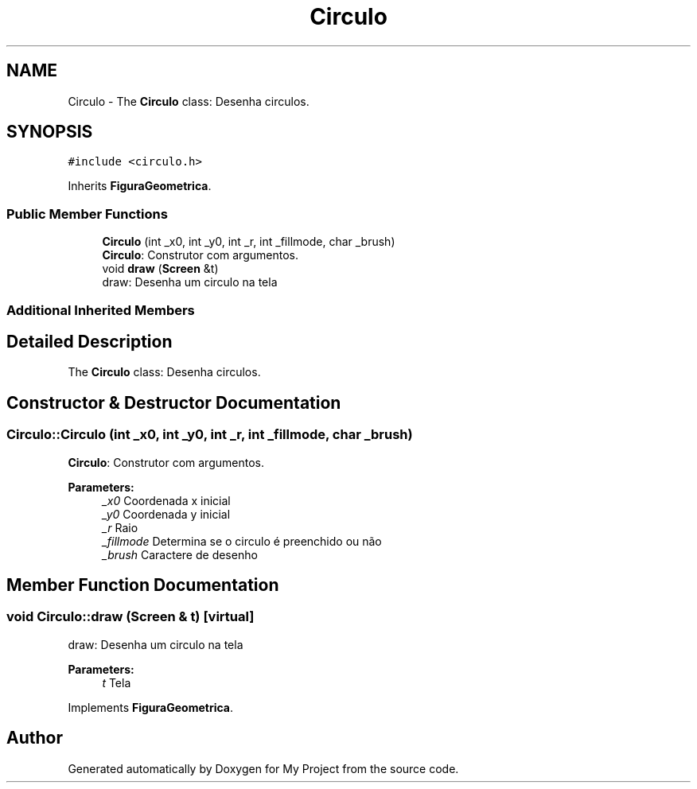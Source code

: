 .TH "Circulo" 3 "Wed Oct 31 2018" "Version 1.0.0" "My Project" \" -*- nroff -*-
.ad l
.nh
.SH NAME
Circulo \- The \fBCirculo\fP class: Desenha circulos\&.  

.SH SYNOPSIS
.br
.PP
.PP
\fC#include <circulo\&.h>\fP
.PP
Inherits \fBFiguraGeometrica\fP\&.
.SS "Public Member Functions"

.in +1c
.ti -1c
.RI "\fBCirculo\fP (int _x0, int _y0, int _r, int _fillmode, char _brush)"
.br
.RI "\fBCirculo\fP: Construtor com argumentos\&. "
.ti -1c
.RI "void \fBdraw\fP (\fBScreen\fP &t)"
.br
.RI "draw: Desenha um circulo na tela "
.in -1c
.SS "Additional Inherited Members"
.SH "Detailed Description"
.PP 
The \fBCirculo\fP class: Desenha circulos\&. 
.SH "Constructor & Destructor Documentation"
.PP 
.SS "Circulo::Circulo (int _x0, int _y0, int _r, int _fillmode, char _brush)"

.PP
\fBCirculo\fP: Construtor com argumentos\&. 
.PP
\fBParameters:\fP
.RS 4
\fI_x0\fP Coordenada x inicial 
.br
\fI_y0\fP Coordenada y inicial 
.br
\fI_r\fP Raio 
.br
\fI_fillmode\fP Determina se o circulo é preenchido ou não 
.br
\fI_brush\fP Caractere de desenho 
.RE
.PP

.SH "Member Function Documentation"
.PP 
.SS "void Circulo::draw (\fBScreen\fP & t)\fC [virtual]\fP"

.PP
draw: Desenha um circulo na tela 
.PP
\fBParameters:\fP
.RS 4
\fIt\fP Tela 
.RE
.PP

.PP
Implements \fBFiguraGeometrica\fP\&.

.SH "Author"
.PP 
Generated automatically by Doxygen for My Project from the source code\&.
